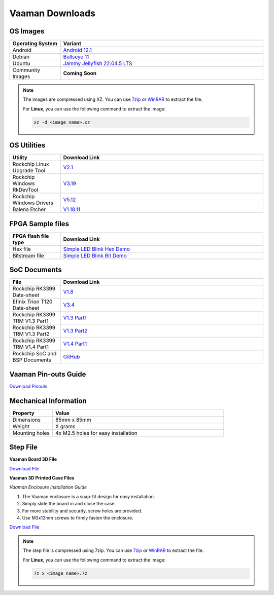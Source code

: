.. _downloads:

Vaaman Downloads
================

OS Images
---------

.. list-table::
    :widths: 25 100
    :header-rows: 1

    - - **Operating System**
      - **Variant**
    - - Android
      - `Android 12.1 <http://downloads.vicharak.in/vicharak-vaaman/android/>`_
    - - Debian
      - `Bullseye 11 <http://downloads.vicharak.in/vicharak-vaaman/debian>`_
    - - Ubuntu
      - `Jammy Jellyfish 22.04.5 LTS <http://downloads.vicharak.in/vicharak-vaaman/ubuntu>`_
    - - Community Images
      - **Coming Soon**

.. note::

    The images are compressed using XZ. You can use `7zip <https://www.7-zip.org/>`_ or
    `WinRAR <https://www.win-rar.com/>`_ to extract the file.

    For **Linux**, you can use the following command to extract the image:

    .. code-block:: console

        xz -d <image_name>.xz

.. seealso::

    How to flash the image to the board using
    :doc:`vaaman-linux/linux-usage-guide/rockchip-develop-guide`

    Also check :doc:`vaaman-linux/linux-usage-guide/linux-start-guide`

OS Utilities
------------

.. list-table::
    :widths: 25 100
    :header-rows: 1

    - - **Utility**
      - **Download Link**
    - - Rockchip Linux Upgrade Tool
      - `V2.1 <https://github.com/vicharak-in/Linux_Upgrade_Tool>`_
    - - Rockchip Windows RkDevTool
      - `V3.19
        <https://github.com/vicharak-in/rockchip-tools/blob/master/windows/RKDevTool_Release_v3.19.zip>`_
    - - Rockchip Windows Drivers
      - `V5.12
        <https://github.com/vicharak-in/rockchip-tools/blob/master/windows/DriverAssitant_v5.12.zip>`_
    - - Balena Etcher
      - `V1.18.11 <https://github.com/balena-io/etcher/releases/tag/v1.18.11>`_

FPGA Sample files
-----------------

.. list-table::
    :widths: 25 100
    :header-rows: 1

    - - **FPGA flash file type**
      - **Download Link**
    - - Hex file
      - `Simple LED Blink Hex Demo </_static/files/sample_led_blink_t120_demo_hex.zip>`_
    - - Bitstream file
      - `Simple LED Blink Bit Demo </_static/files/sample_led_blink_t120_demo_bit.zip>`_

SoC Documents
-------------

.. list-table::
    :widths: 25 100
    :header-rows: 1

    - - **File**
      - **Download Link**
    - - Rockchip RK3399 Data-sheet
      - `V1.8 <https://rockchip.fr/RK3399%20datasheet%20V1.8.pdf>`_
    - - Efinix Trion T120 Data-sheet
      - `V3.4 <https://www.efinixinc.com/docs/trion120-ds-v3.4.pdf>`_
    - - Rockchip RK3399 TRM V1.3 Part1
      - `V1.3 Part1 <https://rockchip.fr/Rockchip%20RK3399%20TRM%20V1.3%20Part1.pdf>`_
    - - Rockchip RK3399 TRM V1.3 Part2
      - `V1.3 Part2 <https://rockchip.fr/Rockchip%20RK3399%20TRM%20V1.3%20Part2.pdf>`_
    - - Rockchip RK3399 TRM V1.4 Part1
      - `V1.4 Part1
        <https://opensource.rock-chips.com/images/e/ee/Rockchip_RK3399TRM_V1.4_Part1-20170408.pdf>`_
    - - Rockchip SoC and BSP Documents
      - `GitHub <https://github.com/vicharak-in/rockchip-docs>`_

Vaaman Pin-outs Guide
---------------------

`Download Pinouts </_static/files/Vaaman0.3_Pinout_Guide_Rev0.3.pdf>`_

Mechanical Information
----------------------

.. list-table::
    :widths: 25 100
    :header-rows: 1

    - - **Property**
      - **Value**
    - - Dimensions
      - 85mm x 85mm
    - - Weight
      - X grams
    - - Mounting holes
      - 4x M2.5 holes for easy installation

Step File
---------

**Vaaman Board 3D File**

`Download File </_static/files/Vaaman_3D_file_V0.3.step.7z>`_

**Vaaman 3D Printed Case Files**

*Vaaman Enclosure Installation Guide*

1. The Vaaman enclosure is a snap-fit design for easy installation.
2. Simply slide the board in and close the case.
3. For more stability and security, screw holes are provided.
4. Use M3x12mm screws to firmly fasten the enclosure.

`Download File </_static/files/Vaaman0p3_0p1_Case_150724.zip>`_

.. note::

    The step file is compressed using 7zip. You can use 7zip_ or WinRAR_ to extract the
    file.

    For **Linux**, you can use the following command to extract the image:

    .. code-block:: console

        7z x <image_name>.7z

